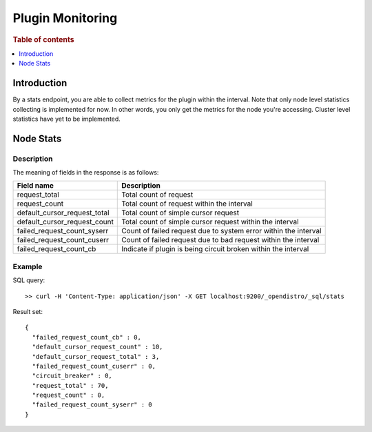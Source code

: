.. highlight:: sh

=================
Plugin Monitoring
=================

.. rubric:: Table of contents

.. contents::
   :local:
   :depth: 1


Introduction
============

By a stats endpoint, you are able to collect metrics for the plugin within the interval. Note that only node level statistics collecting is implemented for now. In other words, you only get the metrics for the node you're accessing. Cluster level statistics have yet to be implemented.

Node Stats
==========

Description
-----------

The meaning of fields in the response is as follows:

+----------------------------+---------------------------------------------------------------+
|                  Field name|                                                    Description|
+============================+===============================================================+
|               request_total|                                         Total count of request|
+----------------------------+---------------------------------------------------------------+
|               request_count|                     Total count of request within the interval|
+----------------------------+---------------------------------------------------------------+
|default_cursor_request_total|                           Total count of simple cursor request|
+----------------------------+---------------------------------------------------------------+
|default_cursor_request_count|       Total count of simple cursor request within the interval|
+----------------------------+---------------------------------------------------------------+
| failed_request_count_syserr|Count of failed request due to system error within the interval|
+----------------------------+---------------------------------------------------------------+
| failed_request_count_cuserr| Count of failed request due to bad request within the interval|
+----------------------------+---------------------------------------------------------------+
|     failed_request_count_cb| Indicate if plugin is being circuit broken within the interval|
+----------------------------+---------------------------------------------------------------+


Example
-------

SQL query::

	>> curl -H 'Content-Type: application/json' -X GET localhost:9200/_opendistro/_sql/stats

Result set::

	{
	  "failed_request_count_cb" : 0,
	  "default_cursor_request_count" : 10,
	  "default_cursor_request_total" : 3,
	  "failed_request_count_cuserr" : 0,
	  "circuit_breaker" : 0,
	  "request_total" : 70,
	  "request_count" : 0,
	  "failed_request_count_syserr" : 0
	}
